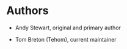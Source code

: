 * Authors

 * Andy Stewart, original and primary author

 * Tom Breton (Tehom), current maintainer

